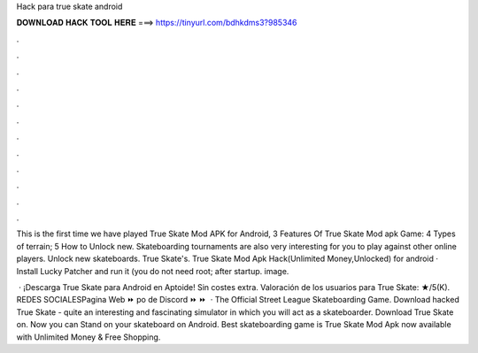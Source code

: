 Hack para true skate android



𝐃𝐎𝐖𝐍𝐋𝐎𝐀𝐃 𝐇𝐀𝐂𝐊 𝐓𝐎𝐎𝐋 𝐇𝐄𝐑𝐄 ===> https://tinyurl.com/bdhkdms3?985346



.



.



.



.



.



.



.



.



.



.



.



.

This is the first time we have played True Skate Mod APK for Android, 3 Features Of True Skate Mod apk Game: 4 Types of terrain; 5 How to Unlock new. Skateboarding tournaments are also very interesting for you to play against other online players. Unlock new skateboards. True Skate's. True Skate Mod Apk Hack(Unlimited Money,Unlocked) for android · Install Lucky Patcher and run it (you do not need root; after startup. image.

 · ¡Descarga True Skate para Android en Aptoide! Sin costes extra. Valoración de los usuarios para True Skate: ★/5(K). REDES SOCIALESPagina Web ⏩ po de Discord ⏩  ⏩   · The Official Street League Skateboarding Game. Download hacked True Skate - quite an interesting and fascinating simulator in which you will act as a skateboarder. Download True Skate on. Now you can Stand on your skateboard on Android. Best skateboarding game is True Skate Mod Apk now available with Unlimited Money & Free Shopping.
